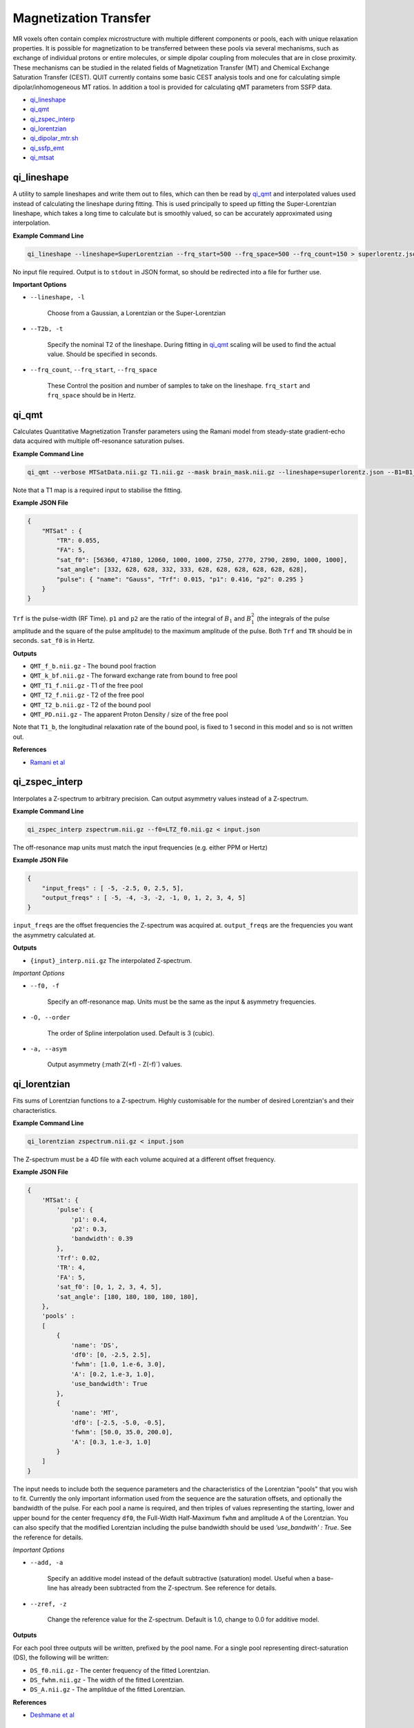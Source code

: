 Magnetization Transfer
======================

MR voxels often contain complex microstructure with multiple different components or pools, each with unique relaxation properties. It is possible for magnetization to be transferred between these pools via several mechanisms, such as exchange of individual protons or entire molecules, or simple dipolar coupling from molecules that are in close proximity. These mechanisms can be studied in the related fields of Magnetization Transfer (MT) and Chemical Exchange Saturation Transfer (CEST). QUIT currently contains some basic CEST analysis tools and one for calculating simple dipolar/inhomogeneous MT ratios. In addition a tool is provided for calculating qMT parameters from SSFP data.

* `qi_lineshape`_
* `qi_qmt`_
* `qi_zspec_interp`_
* `qi_lorentzian`_
* `qi_dipolar_mtr.sh`_
* `qi_ssfp_emt`_
* `qi_mtsat`_

qi_lineshape
------------

A utility to sample lineshapes and write them out to files, which can then be read by `qi_qmt`_ and interpolated values used instead of calculating the lineshape during fitting. This is used principally to speed up fitting the Super-Lorentzian lineshape, which takes a long time to calculate but is smoothly valued, so can be accurately approximated using interpolation.

**Example Command Line**

.. code-block:: bash

    qi_lineshape --lineshape=SuperLorentzian --frq_start=500 --frq_space=500 --frq_count=150 > superlorentz.json

No input file required. Output is to ``stdout`` in JSON format, so should be redirected into a file for further use.

**Important Options**

* ``--lineshape, -l``

    Choose from a Gaussian, a Lorentzian or the Super-Lorentzian

* ``--T2b, -t``

    Specify the nominal T2 of the lineshape. During fitting in `qi_qmt`_ scaling will be used to find the actual value. Should be specified in seconds.

* ``--frq_count``, ``--frq_start``, ``--frq_space``

    These Control the position and number of samples to take on the lineshape. ``frq_start`` and ``frq_space`` should be in Hertz.

qi_qmt
------

Calculates Quantitative Magnetization Transfer parameters using the Ramani model from steady-state gradient-echo data acquired with multiple off-resonance saturation pulses.

.. image:: f_b.png
    :alt: Bound Pool Fraction

**Example Command Line**

.. code-block:: bash

    qi_qmt --verbose MTSatData.nii.gz T1.nii.gz --mask brain_mask.nii.gz --lineshape=superlorentz.json --B1=B1_map.nii.gz --f0=B0_map.nii.gz < input.json

Note that a T1 map is a required input to stabilise the fitting.

**Example JSON File**

.. code-block:: json

    {
        "MTSat" : {
            "TR": 0.055,
            "FA": 5,
            "sat_f0": [56360, 47180, 12060, 1000, 1000, 2750, 2770, 2790, 2890, 1000, 1000],
            "sat_angle": [332, 628, 628, 332, 333, 628, 628, 628, 628, 628, 628],
            "pulse": { "name": "Gauss", "Trf": 0.015, "p1": 0.416, "p2": 0.295 }
        }
    }

``Trf`` is the pulse-width (RF Time). ``p1`` and ``p2`` are the ratio of the integral of :math:`B_1` and :math:`B_1^2` (the integrals of the pulse amplitude and the square of the pulse amplitude) to the maximum amplitude of the pulse. Both ``Trf`` and ``TR`` should be in seconds. ``sat_f0`` is in Hertz.

**Outputs**

- ``QMT_f_b.nii.gz`` - The bound pool fraction
- ``QMT_k_bf.nii.gz`` - The forward exchange rate from bound to free pool
- ``QMT_T1_f.nii.gz`` - T1 of the free pool
- ``QMT_T2_f.nii.gz`` - T2 of the free pool
- ``QMT_T2_b.nii.gz`` - T2 of the bound pool
- ``QMT_PD.nii.gz`` - The apparent Proton Density / size of the free pool

Note that ``T1_b``, the longitudinal relaxation rate of the bound pool, is fixed to 1 second in this model and so is not written out.

**References**

- `Ramani et al <http://linkinghub.elsevier.com/retrieve/pii/S0730725X02005982>`_

qi_zspec_interp
---------------

Interpolates a Z-spectrum to arbitrary precision. Can output asymmetry values instead of a Z-spectrum.

**Example Command Line**

.. code-block:: bash

    qi_zspec_interp zspectrum.nii.gz --f0=LTZ_f0.nii.gz < input.json

The off-resonance map units must match the input frequencies (e.g. either PPM or Hertz)

**Example JSON File**

.. code-block:: json

    {
        "input_freqs" : [ -5, -2.5, 0, 2.5, 5],
        "output_freqs" : [ -5, -4, -3, -2, -1, 0, 1, 2, 3, 4, 5]
    }

``input_freqs`` are the offset frequencies the Z-spectrum was acquired at. ``output_freqs`` are the frequencies you want the asymmetry calculated at.

**Outputs**

* ``{input}_interp.nii.gz`` The interpolated Z-spectrum.

*Important Options*

* ``--f0, -f``

    Specify an off-resonance map. Units must be the same as the input & asymmetry frequencies.

* ``-O, --order``

    The order of Spline interpolation used. Default is 3 (cubic).

* ``-a, --asym``

    Output asymmetry (:math`Z(+f) - Z(-f)`) values.

qi_lorentzian
-------------

Fits sums of Lorentzian functions to a Z-spectrum. Highly customisable for the number of desired Lorentzian's and their characteristics.

**Example Command Line**

.. code-block:: bash

    qi_lorentzian zspectrum.nii.gz < input.json

The Z-spectrum must be a 4D file with each volume acquired at a different offset frequency.

**Example JSON File**

.. code-block:: json

    {
        'MTSat': {
            'pulse': {
                'p1': 0.4,
                'p2': 0.3,
                'bandwidth': 0.39
            },
            'Trf': 0.02,
            'TR': 4,
            'FA': 5,
            'sat_f0': [0, 1, 2, 3, 4, 5],
            'sat_angle': [180, 180, 180, 180, 180],
        },
        'pools' :
        [
            { 
                'name': 'DS',
                'df0': [0, -2.5, 2.5],
                'fwhm': [1.0, 1.e-6, 3.0],
                'A': [0.2, 1.e-3, 1.0],
                'use_bandwidth': True
            },
            {
                'name': 'MT',
                'df0': [-2.5, -5.0, -0.5],
                'fwhm': [50.0, 35.0, 200.0],
                'A': [0.3, 1.e-3, 1.0]
            }
        ]
    }

The input needs to include both the sequence parameters and the characteristics of the Lorentzian "pools" that you wish to fit. Currently the only important information used from the sequence are the saturation offsets, and optionally the bandwidth of the pulse. For each pool a name is required, and then triples of values representing the starting, lower and upper bound for the center frequency ``df0``, the Full-Width Half-Maximum ``fwhm`` and amplitude ``A`` of the Lorentzian. You can also specify that the modified Lorentzian including the pulse bandwidth should be used `'use_bandwith' : True`. See the reference for details.

*Important Options*

* ``--add, -a``

    Specify an additive model instead of the default subtractive (saturation) model. Useful when a base-line has already been subtracted from the Z-spectrum. See reference for details.

* ``--zref, -z``

    Change the reference value for the Z-spectrum. Default is 1.0, change to 0.0 for additive model.


**Outputs**

For each pool three outputs will be written, prefixed by the pool name. For a single pool representing direct-saturation (DS), the following will be written:

* ``DS_f0.nii.gz``  - The center frequency of the fitted Lorentzian.
* ``DS_fwhm.nii.gz``   - The width of the fitted Lorentzian.
* ``DS_A.nii.gz`` - The amplitdue of the fitted Lorentzian.

**References**

- `Deshmane et al <http://doi.wiley.com/10.1002/mrm.27569>`_

qi_dipolar_mtr.sh
-----------------

Calculates dipolar/inhomogeneous Magnetization Transfer Ratios (MTRs). Dipolar/inhomogeneous MT is a new (see note) contrast mechanism that is present in highly structured materials such as myelin and tendon. By applying off-resonance saturation at both positive and negative frequencies (instead of only one side as in classic MTR) it is possible to decouple the dipolar pool and hence produce an enhanced Magnetization Transfer (eMT) effect. The different between eMT and normal MT is the dipolar/inhomogeneous MT and is potentially highly specific to myelin within the brain.

Although the majority of the existing literature refers to this effect as inhomogeneous MT, this name was chosen before the physical phenomena underlying the effect was well understood. Current theory does not rely on inhomogeneous effects at all, so the name is a misnomer.

**Example Command Line**

.. code-block:: bash

    qi_dipolar_mtr dipolar_mt_volumes.nii.gz

The input must consist of 5 volumes: Dipolar +/-, Dipolar -/+, Unsaturated, MT+, MT-. This scheme is not flexible and will be improved in a future version.

**Outputs**

* ``DMT_mtr.nii.gz`` - The classic MTR, expressed as a percentage
* ``DMT_emtr.nii.gz`` - The enhanced MTR, expressed as a percentage
* ``DMT_dmtr.nii.gz`` - The dipolar MTR, expressed as a percentage. This is the difference between eMTR and MTR.
* ``DMT_mta.nii.gz`` - The first-order MT-asymmetry (MT- subtracted from MT+, relative to unsaturated, in percent).

**References**

1. `Original full paper <http://doi.wiley.com/10.1002/mrm.25174>`_
2. `Dipolar versus inhomogeneous naming <https://doi.org/10.1016/j.jmr.2016.11.013>`_

qi_ssfp_emt
-----------

Due to the short TR commonly used with SSFP, at high flip-angles the sequence becomes MT weighted. It is hence possible to extract qMT parameters from SSFP data. More details will be in a forthcoming paper.

**Example Command Line**

.. code-block:: bash

    qi_ssfp_emt ES_G.nii.gz ES_a.nii.gz ES_b.nii.gz

**Outputs**

- ``EMT_T1f.nii.gz`` - Longitudinal relaxation time of the free water bool
- ``EMT_T2f.nii.gz`` - Transverse relaxation time of the free water pool
- ``EMT_M0.nii.gz`` - Apparent Proton Density
- ``EMT_F.nii.gz`` - Bound pool fraction
- ``EMT_kf.nii.gz`` - Forward exchange rate

**References**

- `Bieri et al <http://doi.wiley.com/10.1002/mrm.21056>`_
- `Gloor et al <http://doi.wiley.com/10.1002/mrm.21705>`_

qi_mtsat
-----------

Implementation of Gunther Helm's MT-Sat method. Calculates R1, apparent PD and the semi-quantitative MT-Saturation parameter "delta". This is the fractional reduction in the longitudinal magnetization during one TR, expressed as a percentage. Arguably could be included in the :doc:`Relaxometry` module instead. Outputs R1 instead of T1 as this is more common in the MTSat / MPM literature. If using multi-echo input data the input should be passed through `qi_mpm_r2s` first and the output ``S0`` files used as input to `qi_mtsat`.

**Example Command Line**

.. code-block:: bash

    qi_mtsat PDw.nii.gz T1w.nii.gz MTw.nii.gz < input.json

**Example JSON File**

.. code-block:: json

    {
        "MTSat": {
            "TR_PDw": 0.025,
            "TR_T1w": 0.025,
            "TR_MTw": 0.028,
            "FA_PDw": 5,
            "FA_T1w": 25,
            "FA_MTw": 5
        }
    }

**Outputs**

- ``MTSat_R1.nii.gz`` - Apparent longitudinal relaxation rate
- ``MTSat_S0.nii.gz`` - Apparent proton density / equilibrium magnetization
- ``MTSat_delta.nii.gz`` - MT-Sat parameter, see above.

**References**

- `Helms et al <http://doi.wiley.com/10.1002/mrm.21732>`_
- `Erratum <http://doi.wiley.com/10.1002/mrm.22607>`_
